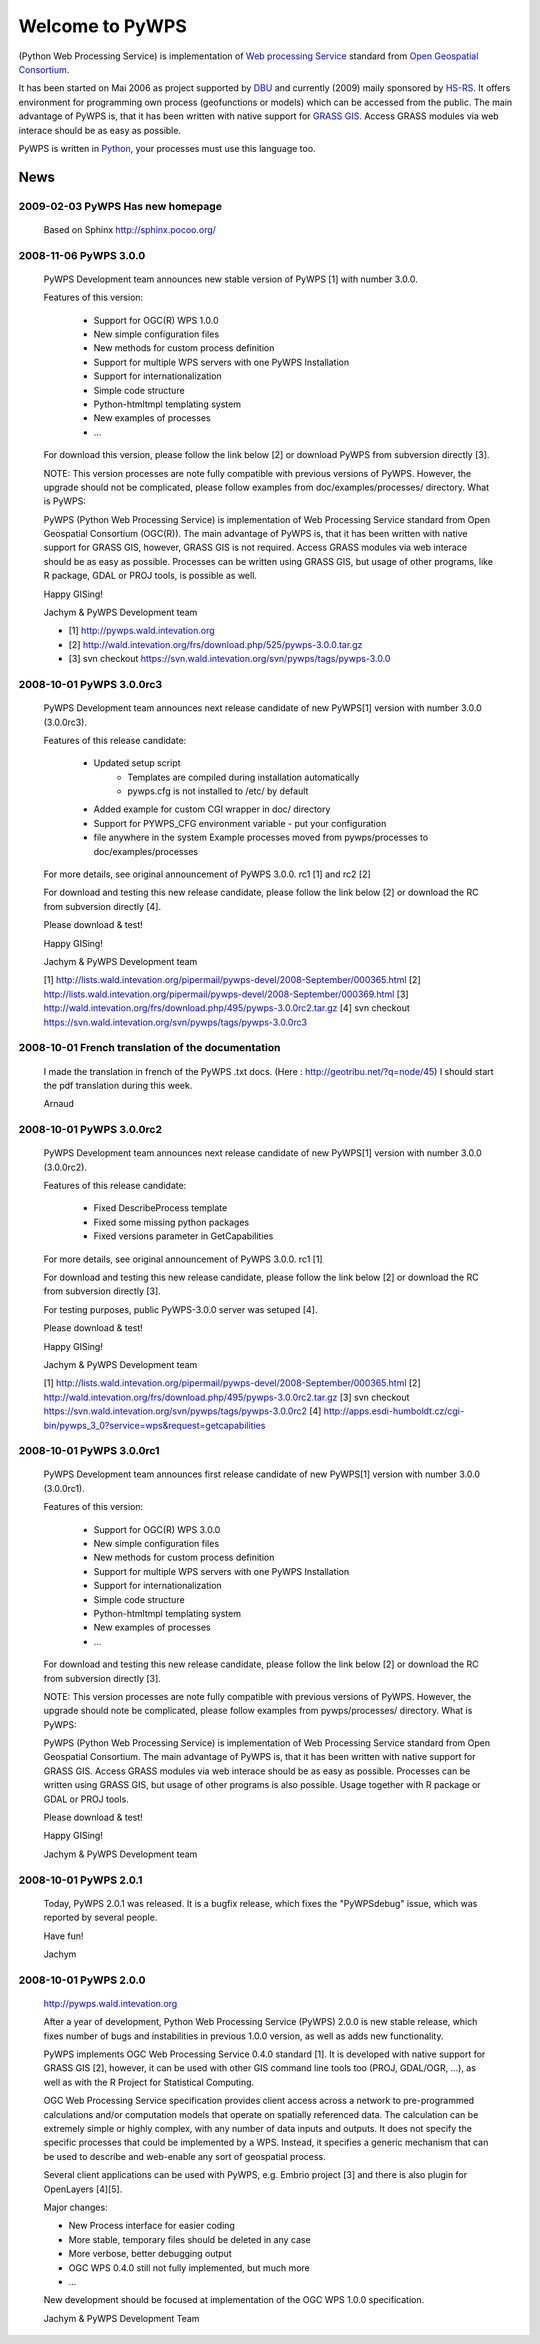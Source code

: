 ################
Welcome to PyWPS
################

(Python Web Processing Service) is implementation of `Web processing
Service <http://www.opengeospatial.org/standards/wps>`_ standard from `Open
Geospatial Consortium <http://opengeospatial.org>`_.

It has been started on Mai 2006 as project supported by
`DBU <http://dbu.de">`_ and currently (2009) maily sponsored by
`HS-RS <http://www.bnhelp.cz>`_. It offers environment for programming own
process (geofunctions or models) which can be accessed from the public. The
main advantage of PyWPS is, that it has been written with native support
for `GRASS GIS <http://grass.itc.it>`_. Access GRASS modules via web
interace should be as easy as possible.

PyWPS is written in `Python <http://python.org>`_, your processes must use this language too.

.. {% block tables %}
  <p><strong>{{ _('Main topics:') }}</strong></p>
  <table class="contentstable" align="center"><tr>
    <td width="50%">
      <p class="biglink"><a class="biglink" href="{{ pathto("download/index") }}">{{ _('Download') }}</a><br>
         <span class="linkdescr">{{ _('Download the latest PyWPS') }}</span></p>
      <p class="biglink"><a class="biglink" href="{{ pathto("development/index") }}">{{ _('Development') }}</a><br>
         <span class="linkdescr">{{ _('Mailing lists, source code, ...') }}</span></p>
    </td><td width="50%">
      <p class="biglink"><a class="biglink" href="{{pathto("documentation/index") }}">{{ _('Documentation') }}</a><br>
         <span class="linkdescr">{{ _('PyWPS Documentation') }}</span></p>
      <p class="biglink"><a class="biglink" href="{{ pathto("community/index") }}">{{ _('Community') }}</a><br>
         <span class="linkdescr">{{ _('Support, Mailing lists, trackers, IRC, wiki, ...') }}</span></p>
    </td></tr>
  </table>
  {% endblock %}

****
News
****

---------------------------------
2009-02-03 PyWPS Has new homepage
---------------------------------
    Based on Sphinx http://sphinx.pocoo.org/

----------------------
2008-11-06 PyWPS 3.0.0
----------------------

    PyWPS Development team announces new stable version of PyWPS [1] with number 3.0.0.

    Features of this version:

        * Support for OGC(R) WPS 1.0.0
        * New simple configuration files
        * New methods for custom process definition
        * Support for multiple WPS servers with one PyWPS Installation
        * Support for internationalization
        * Simple code structure
        * Python-htmltmpl templating system
        * New examples of processes
        * ...

    For download this version, please follow the link below [2] or download PyWPS from subversion directly [3].

    NOTE: This version processes are note fully compatible with previous versions of PyWPS. However, the upgrade should not be complicated, please follow examples from doc/examples/processes/ directory.
    What is PyWPS:

    PyWPS (Python Web Processing Service) is implementation of Web Processing Service standard from Open Geospatial Consortium (OGC(R)). The main advantage of PyWPS is, that it has been written with native support for GRASS GIS, however, GRASS GIS is not required. Access GRASS modules via web interace should be as easy as possible. Processes can be written using GRASS GIS, but usage of other programs, like R package, GDAL or PROJ tools, is possible as well.

    Happy GISing!

    Jachym & PyWPS Development team

    * [1] http://pywps.wald.intevation.org
    * [2] http://wald.intevation.org/frs/download.php/525/pywps-3.0.0.tar.gz
    * [3] svn checkout https://svn.wald.intevation.org/svn/pywps/tags/pywps-3.0.0


-------------------------
2008-10-01 PyWPS 3.0.0rc3
-------------------------

    PyWPS Development team announces next release candidate of new PyWPS[1] version with number 3.0.0 (3.0.0rc3).

    Features of this release candidate:

        * Updated setup script
            * Templates are compiled during installation automatically
            * pywps.cfg is not installed to /etc/ by default
        * Added example for custom CGI wrapper in doc/ directory
        * Support for PYWPS_CFG environment variable - put your configuration
        * file anywhere in the system Example processes moved from pywps/processes to doc/examples/processes

    For more details, see original announcement of PyWPS 3.0.0. rc1 [1] and rc2 [2]

    For download and testing this new release candidate, please follow the link below [2] or download the RC from subversion directly [4].

    Please download & test!

    Happy GISing!

    Jachym & PyWPS Development team

    [1] http://lists.wald.intevation.org/pipermail/pywps-devel/2008-September/000365.html
    [2] http://lists.wald.intevation.org/pipermail/pywps-devel/2008-September/000369.html
    [3] http://wald.intevation.org/frs/download.php/495/pywps-3.0.0rc2.tar.gz
    [4] svn checkout https://svn.wald.intevation.org/svn/pywps/tags/pywps-3.0.0rc3


--------------------------------------------------
2008-10-01 French translation of the documentation
--------------------------------------------------

    I made the translation in french of the PyWPS .txt docs. (Here : http://geotribu.net/?q=node/45) I should start the pdf translation during this week.

    Arnaud

-------------------------
2008-10-01 PyWPS 3.0.0rc2
-------------------------

    PyWPS Development team announces next release candidate of new PyWPS[1] version with number 3.0.0 (3.0.0rc2).

    Features of this release candidate:

        * Fixed DescribeProcess template
        * Fixed some missing python packages
        * Fixed versions parameter in GetCapabilities

    For more details, see original announcement of PyWPS 3.0.0. rc1 [1]

    For download and testing this new release candidate, please follow the link below [2] or download the RC from subversion directly [3].

    For testing purposes, public PyWPS-3.0.0 server was setuped [4].

    Please download & test!

    Happy GISing!

    Jachym & PyWPS Development team

    [1] http://lists.wald.intevation.org/pipermail/pywps-devel/2008-September/000365.html
    [2] http://wald.intevation.org/frs/download.php/495/pywps-3.0.0rc2.tar.gz
    [3] svn checkout https://svn.wald.intevation.org/svn/pywps/tags/pywps-3.0.0rc2
    [4] http://apps.esdi-humboldt.cz/cgi-bin/pywps_3_0?service=wps&request=getcapabilities


-------------------------
2008-10-01 PyWPS 3.0.0rc1
-------------------------

    PyWPS Development team announces first release candidate of new PyWPS[1] version with number 3.0.0 (3.0.0rc1).

    Features of this version:

        * Support for OGC(R) WPS 3.0.0
        * New simple configuration files
        * New methods for custom process definition
        * Support for multiple WPS servers with one PyWPS Installation
        * Support for internationalization
        * Simple code structure
        * Python-htmltmpl templating system
        * New examples of processes
        * ...

    For download and testing this new release candidate, please follow the link below [2] or download the RC from subversion directly [3].

    NOTE: This version processes are note fully compatible with previous versions of PyWPS. However, the upgrade should note be complicated, please follow examples from pywps/processes/ directory.
    What is PyWPS:

    PyWPS (Python Web Processing Service) is implementation of Web Processing Service standard from Open Geospatial Consortium. The main advantage of PyWPS is, that it has been written with native support for GRASS GIS. Access GRASS modules via web interace should be as easy as possible. Processes can be written using GRASS GIS, but usage of other programs is also possible. Usage together with R package or GDAL or PROJ tools.

    Please download & test!

    Happy GISing!

    Jachym & PyWPS Development team


----------------------
2008-10-01 PyWPS 2.0.1
----------------------

    Today, PyWPS 2.0.1 was released. It is a bugfix release, which fixes the "PyWPSdebug" issue, which was reported by several people.

    Have fun!

    Jachym


----------------------
2008-10-01 PyWPS 2.0.0
----------------------

    http://pywps.wald.intevation.org

    After a year of development, Python Web Processing Service (PyWPS) 2.0.0 is new stable release, which fixes number of bugs and instabilities in previous 1.0.0 version, as well as adds new functionality.

    PyWPS implements OGC Web Processing Service 0.4.0 standard [1]. It is developed with native support for GRASS GIS [2], however, it can be used with other GIS command line tools too (PROJ, GDAL/OGR, ...), as well as with the R Project for Statistical Computing.

    OGC Web Processing Service specification provides client access across a network to pre-programmed calculations and/or computation models that operate on spatially referenced data. The calculation can be extremely simple or highly complex, with any number of data inputs and outputs. It does not specify the specific processes that could be implemented by a WPS. Instead, it specifies a generic mechanism that can be used to describe and web-enable any sort of geospatial process.

    Several client applications can be used with PyWPS, e.g. Embrio project [3] and there is also plugin for OpenLayers [4][5].

    Major changes:

    * New Process interface for easier coding
    * More stable, temporary files should be deleted in any case
    * More verbose, better debugging output
    * OGC WPS 0.4.0 still not fully implemented, but much more
    * ...

    New development should be focused at implementation of the OGC WPS 1.0.0 specification.

    Jachym & PyWPS Development Team

